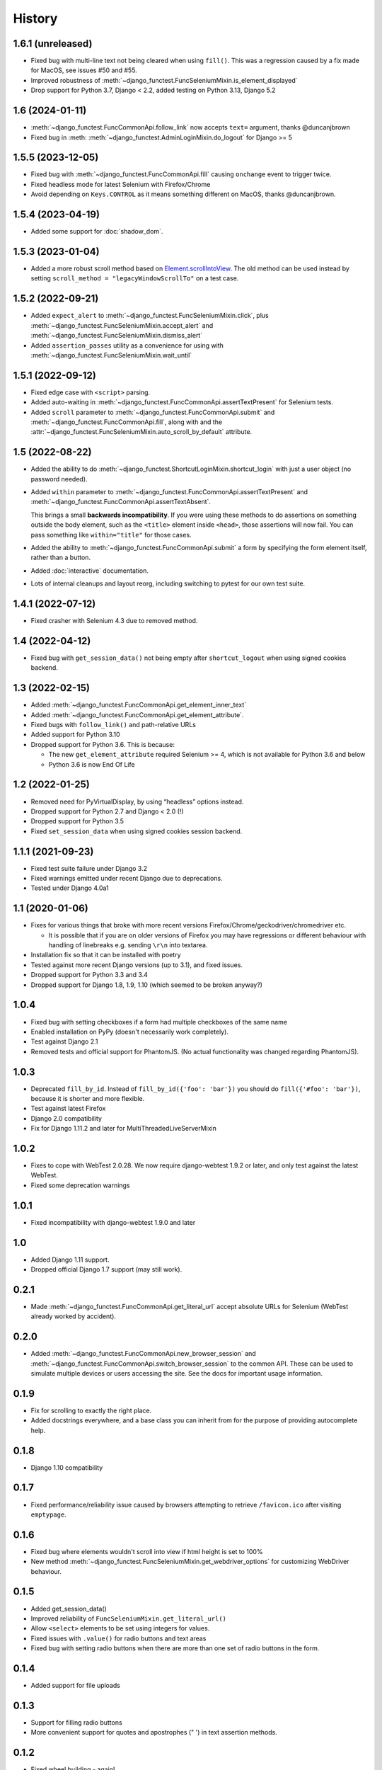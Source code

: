 .. :changelog:

History
-------

1.6.1 (unreleased)
++++++++++++++++++

* Fixed bug with multi-line text not being cleared when using ``fill()``. This
  was a regression caused by a fix made for MacOS, see issues #50 and #55.
* Improved robustness of :meth:`~django_functest.FuncSeleniumMixin.is_element_displayed`
* Drop support for Python 3.7, Django < 2.2, added testing on Python 3.13, Django 5.2


1.6 (2024-01-11)
++++++++++++++++

* :meth:`~django_functest.FuncCommonApi.follow_link` now accepts ``text=`` argument, thanks @duncanjbrown
* Fixed bug in :meth: :meth:`~django_functest.AdminLoginMixin.do_logout` for Django >= 5


1.5.5 (2023-12-05)
++++++++++++++++++

* Fixed bug with :meth:`~django_functest.FuncCommonApi.fill` causing ``onchange`` event to trigger twice.
* Fixed headless mode for latest Selenium with Firefox/Chrome
* Avoid depending on ``Keys.CONTROL`` as it means something different on MacOS, thanks @duncanjbrown.

1.5.4 (2023-04-19)
++++++++++++++++++

* Added some support for :doc:`shadow_dom`.

1.5.3 (2023-01-04)
++++++++++++++++++

* Added a more robust scroll method based on `Element.scrollIntoView
  <https://developer.mozilla.org/en-US/docs/Web/API/Element/scrollIntoView>`_.
  The old method can be used instead by setting ``scroll_method =
  "legacyWindowScrollTo"`` on a test case.

1.5.2 (2022-09-21)
++++++++++++++++++

* Added ``expect_alert`` to :meth:`~django_functest.FuncSeleniumMixin.click`,
  plus :meth:`~django_functest.FuncSeleniumMixin.accept_alert` and
  :meth:`~django_functest.FuncSeleniumMixin.dismiss_alert`

* Added ``assertion_passes`` utility as a convenience for using with
  :meth:`~django_functest.FuncSeleniumMixin.wait_until`


1.5.1 (2022-09-12)
++++++++++++++++++

* Fixed edge case with ``<script>`` parsing.
* Added auto-waiting in :meth:`~django_functest.FuncCommonApi.assertTextPresent`
  for Selenium tests.
* Added ``scroll`` parameter to :meth:`~django_functest.FuncCommonApi.submit`
  and :meth:`~django_functest.FuncCommonApi.fill`, along with and the
  :attr:`~django_functest.FuncSeleniumMixin.auto_scroll_by_default` attribute.

1.5 (2022-08-22)
++++++++++++++++

* Added the ability to do
  :meth:`~django_functest.ShortcutLoginMixin.shortcut_login` with just a user
  object (no password needed).

* Added ``within`` parameter to :meth:`~django_functest.FuncCommonApi.assertTextPresent`
  and :meth:`~django_functest.FuncCommonApi.assertTextAbsent`.

  This brings a small **backwards incompatibility**. If you were using these
  methods to do assertions on something outside the body element, such as the
  ``<title>`` element inside ``<head>``, those assertions will now fail. You
  can pass something like ``within="title"`` for those cases.

* Added the ability to :meth:`~django_functest.FuncCommonApi.submit` a form by
  specifying the form element itself, rather than a button.

* Added :doc:`interactive` documentation.

* Lots of internal cleanups and layout reorg, including switching to pytest for
  our own test suite.

1.4.1 (2022-07-12)
++++++++++++++++++

* Fixed crasher with Selenium 4.3 due to removed method.

1.4 (2022-04-12)
++++++++++++++++

* Fixed bug with ``get_session_data()`` not being empty after
  ``shortcut_logout`` when using signed cookies backend.

1.3 (2022-02-15)
++++++++++++++++
* Added :meth:`~django_functest.FuncCommonApi.get_element_inner_text`
* Added :meth:`~django_functest.FuncCommonApi.get_element_attribute`.
* Fixed bugs with ``follow_link()`` and path-relative URLs
* Added support for Python 3.10
* Dropped support for Python 3.6. This is because:

  * The new ``get_element_attribute`` required Selenium >= 4, which
    is not available for Python 3.6 and below
  * Python 3.6 is now End Of Life


1.2 (2022-01-25)
++++++++++++++++

* Removed need for PyVirtualDisplay, by using “headless” options instead.
* Dropped support for Python 2.7 and Django < 2.0 (!)
* Dropped support for Python 3.5
* Fixed ``set_session_data`` when using signed cookies session backend.


1.1.1 (2021-09-23)
++++++++++++++++++

* Fixed test suite failure under Django 3.2
* Fixed warnings emitted under recent Django due to deprecations.
* Tested under Django 4.0a1

1.1 (2020-01-06)
++++++++++++++++

* Fixes for various things that broke with more recent versions
  Firefox/Chrome/geckodriver/chromedriver etc.

  * It is possible that if you are on older versions of Firefox you may have
    regressions or different behaviour with handling of linebreaks e.g. sending
    ``\r\n`` into textarea.

* Installation fix so that it can be installed with poetry
* Tested against more recent Django versions (up to 3.1), and fixed issues.
* Dropped support for Python 3.3 and 3.4
* Dropped support for Django 1.8, 1.9, 1.10 (which seemed to be broken anyway?)

1.0.4
+++++

* Fixed bug with setting checkboxes if a form had multiple checkboxes of the same name
* Enabled installation on PyPy (doesn't necessarily work completely).
* Test against Django 2.1
* Removed tests and official support for PhantomJS. (No actual functionality
  was changed regarding PhantomJS).

1.0.3
+++++

* Deprecated ``fill_by_id``. Instead of ``fill_by_id({'foo': 'bar'})`` you
  should do ``fill({'#foo': 'bar'})``, because it is shorter and more flexible.
* Test against latest Firefox
* Django 2.0 compatibility
* Fix for Django 1.11.2 and later for MultiThreadedLiveServerMixin

1.0.2
+++++

* Fixes to cope with WebTest 2.0.28. We now require django-webtest 1.9.2 or
  later, and only test against the latest WebTest.
* Fixed some deprecation warnings

1.0.1
+++++

* Fixed incompatibility with django-webtest 1.9.0 and later

1.0
+++

* Added Django 1.11 support.
* Dropped official Django 1.7 support (may still work).

0.2.1
+++++

* Made :meth:`~django_functest.FuncCommonApi.get_literal_url` accept
  absolute URLs for Selenium (WebTest already worked by accident).

0.2.0
+++++

* Added :meth:`~django_functest.FuncCommonApi.new_browser_session` and
  :meth:`~django_functest.FuncCommonApi.switch_browser_session` to the common
  API. These can be used to simulate multiple devices or users accessing the
  site. See the docs for important usage information.

0.1.9
+++++

* Fix for scrolling to exactly the right place.
* Added docstrings everywhere, and a base class you can inherit from
  for the purpose of providing autocomplete help.

0.1.8
+++++

* Django 1.10 compatibility

0.1.7
+++++

* Fixed performance/reliability issue caused by browsers attempting
  to retrieve ``/favicon.ico`` after visiting ``emptypage``.

0.1.6
+++++

* Fixed bug where elements wouldn't scroll into view if html height is set to
  100%
* New method :meth:`~django_functest.FuncSeleniumMixin.get_webdriver_options`
  for customizing WebDriver behaviour.

0.1.5
+++++

* Added get_session_data()
* Improved reliability of ``FuncSeleniumMixin.get_literal_url()``
* Allow ``<select>`` elements to be set using integers for values.
* Fixed issues with ``.value()`` for radio buttons and text areas
* Fixed bug with setting radio buttons when there are more than
  one set of radio buttons in the form.

0.1.4
+++++

* Added support for file uploads

0.1.3
+++++

* Support for filling radio buttons
* More convenient support for quotes and apostrophes (" ') in text assertion methods.

0.1.2
+++++

* Fixed wheel building - again!

0.1.1
+++++

* Fixed packaging bug that caused wheels to fail on Python 3.

0.1.0
+++++

* First release on PyPI.
